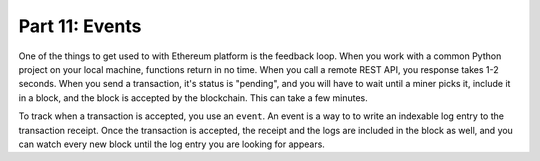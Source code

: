 Part 11: Events
===============

.. contents:: :local:


One of the things to get used to with Ethereum platform is the feedback loop. When you work
with a common Python project on your local machine, functions return in no time. When you call
a remote REST API, you response takes 1-2 seconds. When you send a transaction,
it's status is "pending", and you will have to wait until a miner picks it, include it in
a block, and the block is accepted by the blockchain. This can take a few minutes.

To track when a transaction is accepted, you use an ``event``. An event is a way to to write an indexable
log entry to the transaction receipt. Once the transaction is accepted, the receipt and the logs are included in the
block as well, and you can watch every new block until the log entry you are looking for appears.


